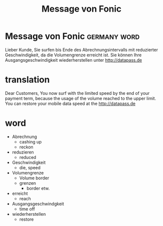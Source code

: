 #+TITLE: Message von Fonic


* Message von Fonic                                                    :germany:word:



Lieber Kunde, Sie surfen bis Ende des Abrechnungsintervalls mit reduzierter Geschwindigkeit, da die Volumengrenze erreicht ist. Sie können Ihre Ausgangsgeschwindigkeit wiederherstellen unter [[http://datapass.de]] 

* translation
Dear Customers, You now surf with the limited speed by the end of your payment term, because the usage of the volume reached to the upper limit.  You can restore your mobile data speed at the [[http://datapass.de]]

* word
- Abrechnung
  - cashing up
  - reckon
- reduzieren
  - reduced
- Geschwindigkeit
  - die, speed
- Volumengrenze
  - Volume border
  - grenzen
    - border etw.
- erreicht
  - reach
- Ausgangsgeschwindgkeit
  - time off
- wiederherstellen
  - restore
